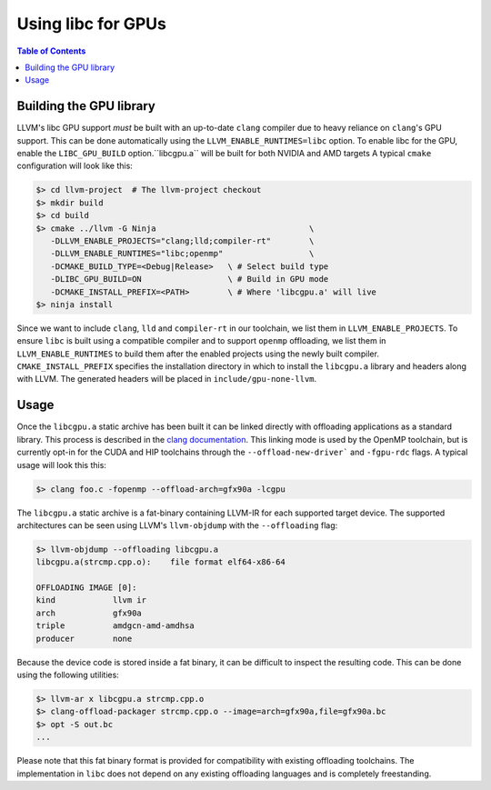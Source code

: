 .. _libc_gpu_usage:


===================
Using libc for GPUs
===================

.. contents:: Table of Contents
  :depth: 4
  :local:

Building the GPU library
========================

LLVM's libc GPU support *must* be built with an up-to-date ``clang`` compiler
due to heavy reliance on ``clang``'s GPU support. This can be done automatically
using the ``LLVM_ENABLE_RUNTIMES=libc`` option. To enable libc for the GPU,
enable the ``LIBC_GPU_BUILD`` option.``libcgpu.a`` will be built for both NVIDIA 
and AMD targets A typical ``cmake`` configuration will look like this:

.. code-block:: sh

  $> cd llvm-project  # The llvm-project checkout
  $> mkdir build
  $> cd build
  $> cmake ../llvm -G Ninja                                \
     -DLLVM_ENABLE_PROJECTS="clang;lld;compiler-rt"        \
     -DLLVM_ENABLE_RUNTIMES="libc;openmp"                  \
     -DCMAKE_BUILD_TYPE=<Debug|Release>   \ # Select build type
     -DLIBC_GPU_BUILD=ON                  \ # Build in GPU mode
     -DCMAKE_INSTALL_PREFIX=<PATH>        \ # Where 'libcgpu.a' will live
  $> ninja install

Since we want to include ``clang``, ``lld`` and ``compiler-rt`` in our
toolchain, we list them in ``LLVM_ENABLE_PROJECTS``. To ensure ``libc`` is built
using a compatible compiler and to support ``openmp`` offloading, we list them
in ``LLVM_ENABLE_RUNTIMES`` to build them after the enabled projects using the
newly built compiler. ``CMAKE_INSTALL_PREFIX`` specifies the installation
directory in which to install the ``libcgpu.a`` library and headers along with
LLVM. The generated headers will be placed in ``include/gpu-none-llvm``.

Usage
=====

Once the ``libcgpu.a`` static archive has been built it can be linked directly
with offloading applications as a standard library. This process is described in
the `clang documentation <https://clang.llvm.org/docs/OffloadingDesign.html>`_.
This linking mode is used by the OpenMP toolchain, but is currently opt-in for
the CUDA and HIP toolchains through the ``--offload-new-driver``` and
``-fgpu-rdc`` flags. A typical usage will look this this:

.. code-block:: sh

  $> clang foo.c -fopenmp --offload-arch=gfx90a -lcgpu

The ``libcgpu.a`` static archive is a fat-binary containing LLVM-IR for each
supported target device. The supported architectures can be seen using LLVM's
``llvm-objdump`` with the ``--offloading`` flag:

.. code-block:: sh

  $> llvm-objdump --offloading libcgpu.a
  libcgpu.a(strcmp.cpp.o):    file format elf64-x86-64

  OFFLOADING IMAGE [0]:
  kind            llvm ir
  arch            gfx90a
  triple          amdgcn-amd-amdhsa
  producer        none

Because the device code is stored inside a fat binary, it can be difficult to
inspect the resulting code. This can be done using the following utilities:

.. code-block:: sh

   $> llvm-ar x libcgpu.a strcmp.cpp.o
   $> clang-offload-packager strcmp.cpp.o --image=arch=gfx90a,file=gfx90a.bc
   $> opt -S out.bc
   ...

Please note that this fat binary format is provided for compatibility with
existing offloading toolchains. The implementation in ``libc`` does not depend
on any existing offloading languages and is completely freestanding.
